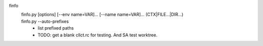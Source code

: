 finfo
  finfo.py [options] [--env name=VAR]... [--name name=VAR]... (CTX|FILE...|DIR...)
    ..

  finfo.py --auto-prefixes
    - list prefixed paths
    - TODO: get a blank cllct.rc for testing. And SA test worktree.

